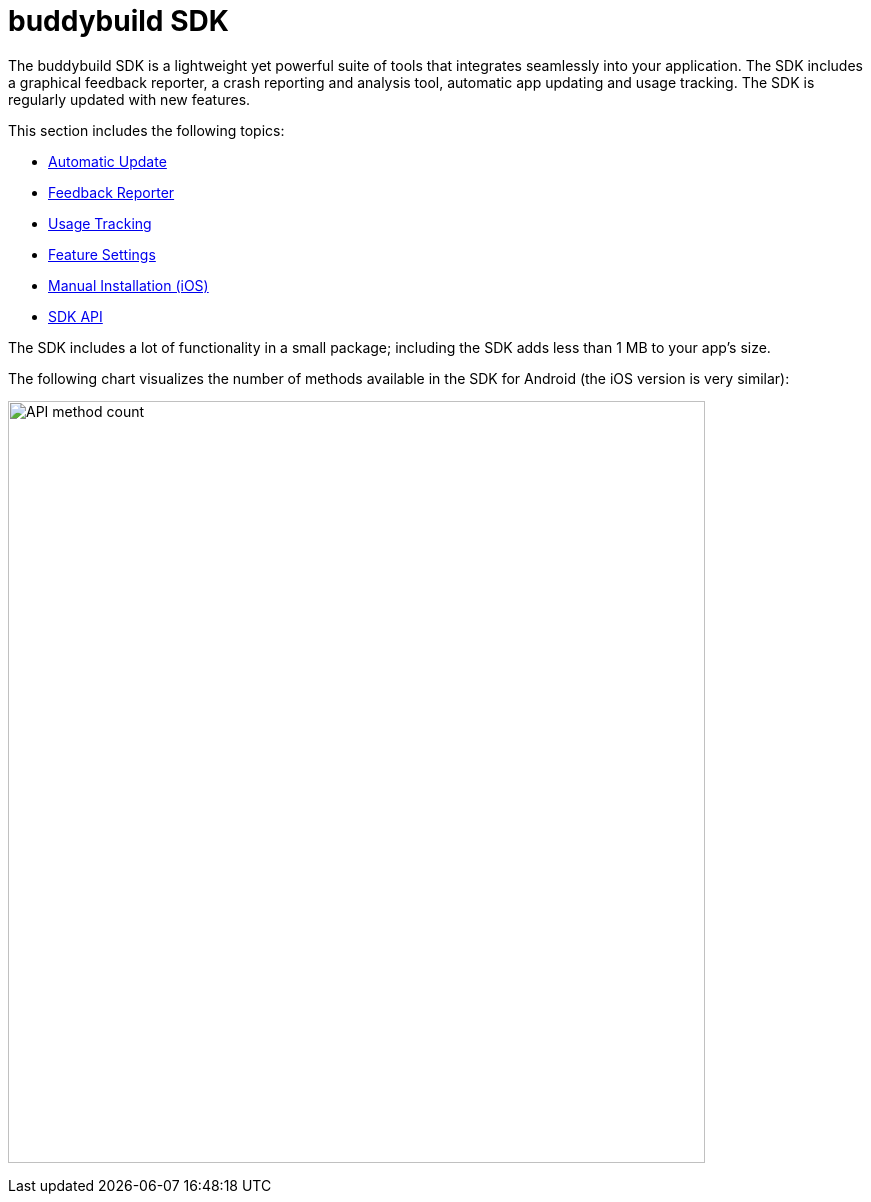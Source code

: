 = buddybuild SDK

The buddybuild SDK is a lightweight yet powerful suite of tools that
integrates seamlessly into your application. The SDK includes a
graphical feedback reporter, a crash reporting and analysis tool,
automatic app updating and usage tracking. The SDK is regularly updated
with new features.

This section includes the following topics:

- link:automatic_update.adoc[Automatic Update]
- link:feedback_reporter.adoc[Feedback Reporter]
- link:usage_tracking.adoc[Usage Tracking]
- link:feature_settings.adoc[Feature Settings]
- link:integration.adoc[Manual Installation (iOS)]
- link:api.adoc[SDK API]

The SDK includes a lot of functionality in a small package; including
the SDK adds less than 1 MB to your app's size.

The following chart visualizes the number of methods available in the
SDK for Android (the iOS version is very similar):

image:img/dex_counts.png["API method count", 697, 762]
